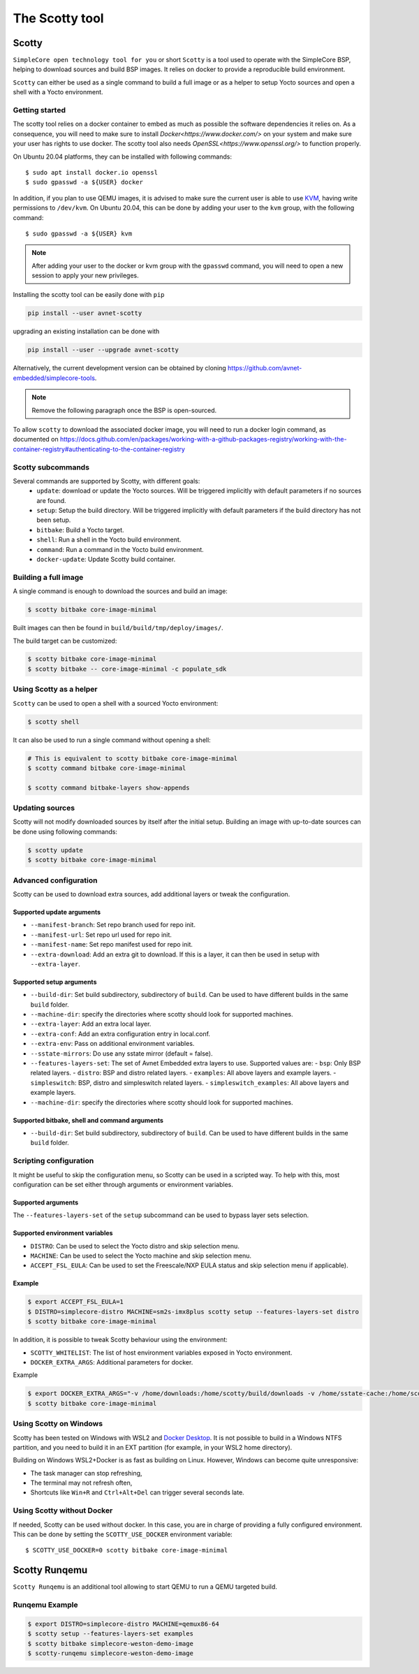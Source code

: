 ***************
The Scotty tool
***************

Scotty
======

``SimpleCore open technology tool for you`` or short ``Scotty`` is a tool used to
operate with the SimpleCore BSP, helping to download sources and build BSP images. It
relies on docker to provide a reproducible build environment.

``Scotty`` can either be used as a single command to build a full image or as a
helper to setup Yocto sources and open a shell with a Yocto environment.

Getting started
---------------

The scotty tool relies on a docker container to embed as much as possible the
software dependencies it relies on. As a consequence, you will need to make sure
to install `Docker<https://www.docker.com/>` on your system and make sure your
user has rights to use docker.
The scotty tool also needs `OpenSSL<https://www.openssl.org/>` to function properly.

On Ubuntu 20.04 platforms, they can be installed with following commands::

    $ sudo apt install docker.io openssl
    $ sudo gpasswd -a ${USER} docker

In addition, if you plan to use QEMU images, it is advised to make sure the
current user is able to use `KVM <https://www.linux-kvm.org/page/Main_Page>`_,
having write permissions to ``/dev/kvm``. On Ubuntu 20.04, this can be done by
adding your user to the ``kvm`` group, with the following command::

    $ sudo gpasswd -a ${USER} kvm

.. note::
    After adding your user to the docker or kvm group with the ``gpasswd``
    command, you will need to open a new session to apply your new privileges.

Installing the scotty tool can be easily done with ``pip``

.. code:: shell

  pip install --user avnet-scotty

upgrading an existing installation can be done with

.. code:: shell

  pip install --user --upgrade avnet-scotty


Alternatively, the current development version can be obtained by cloning
`<https://github.com/avnet-embedded/simplecore-tools>`_.

.. note:: Remove the following paragraph once the BSP is open-sourced.

To allow ``scotty`` to download the associated docker image, you will need to run
a docker login command, as documented on
`<https://docs.github.com/en/packages/working-with-a-github-packages-registry/working-with-the-container-registry#authenticating-to-the-container-registry>`_


Scotty subcommands
------------------

Several commands are supported by Scotty, with different goals:
  - ``update``: download or update the Yocto sources. Will be triggered
    implicitly with default parameters if no sources are found.
  - ``setup``: Setup the build directory. Will be triggered implicitly with
    default parameters if the build directory has not been setup.
  - ``bitbake``: Build a Yocto target.
  - ``shell``: Run a shell in the Yocto build environment.
  - ``command``: Run a command in the Yocto build environment.
  - ``docker-update``: Update Scotty build container.

Building a full image
---------------------

A single command is enough to download the sources and build an image:

.. code-block:: bash

   $ scotty bitbake core-image-minimal

Built images can then be found in ``build/build/tmp/deploy/images/``.

The build target can be customized:

.. code-block:: bash

   $ scotty bitbake core-image-minimal
   $ scotty bitbake -- core-image-minimal -c populate_sdk

Using Scotty as a helper
------------------------

``Scotty`` can be used to open a shell with a sourced Yocto environment:

.. code-block:: bash

   $ scotty shell

It can also be used to run a single command without opening a shell:

.. code-block:: bash

   # This is equivalent to scotty bitbake core-image-minimal
   $ scotty command bitbake core-image-minimal

   $ scotty command bitbake-layers show-appends

Updating sources
----------------

Scotty will not modify downloaded sources by itself after the initial setup.
Building an image with up-to-date sources can be done using following commands:

.. code-block:: bash

   $ scotty update
   $ scotty bitbake core-image-minimal

Advanced configuration
----------------------

Scotty can be used to download extra sources, add additional layers or tweak the
configuration.

Supported update arguments
^^^^^^^^^^^^^^^^^^^^^^^^^^
- ``--manifest-branch``: Set repo branch used for repo init.
- ``--manifest-url``: Set repo url used for repo init.
- ``--manifest-name``: Set repo manifest used for repo init.
- ``--extra-download``: Add an extra git to download. If this is a layer, it can
  then be used in setup with ``--extra-layer``.

Supported setup arguments
^^^^^^^^^^^^^^^^^^^^^^^^^
- ``--build-dir``: Set build subdirectory, subdirectory of ``build``. Can be
  used to have different builds in the same ``build`` folder.
- ``--machine-dir``: specify the directories where scotty should look for
  supported machines.
- ``--extra-layer``: Add an extra local layer.
- ``--extra-conf``: Add an extra configuration entry in local.conf.
- ``--extra-env``: Pass on additional environment variables.
- ``--sstate-mirrors``: Do use any sstate mirror (default = false).
- ``--features-layers-set``: The set of Avnet Embedded extra layers to use.
  Supported values are:
  - ``bsp``: Only BSP related layers.
  - ``distro``: BSP and distro related layers.
  - ``examples``: All above layers and example layers.
  - ``simpleswitch``: BSP, distro and simpleswitch related layers.
  - ``simpleswitch_examples``: All above layers and example layers.
- ``--machine-dir``: specify the directories where scotty should look for
  supported machines.

Supported bitbake, shell and command arguments
^^^^^^^^^^^^^^^^^^^^^^^^^^^^^^^^^^^^^^^^^^^^^^

- ``--build-dir``: Set build subdirectory, subdirectory of ``build``. Can be
  used to have different builds in the same ``build`` folder.

Scripting configuration
-----------------------

It might be useful to skip the configuration menu, so Scotty can be used in a
scripted way. To help with this, most configuration can be set either through
arguments or environment variables.

Supported arguments
^^^^^^^^^^^^^^^^^^^

The ``--features-layers-set`` of the ``setup`` subcommand can be used to bypass
layer sets selection.


Supported environment variables
^^^^^^^^^^^^^^^^^^^^^^^^^^^^^^^

- ``DISTRO``: Can be used to select the Yocto distro and skip selection menu.
- ``MACHINE``: Can be used to select the Yocto machine and skip selection menu.
- ``ACCEPT_FSL_EULA``: Can be used to set the Freescale/NXP EULA status and skip
  selection menu if applicable).

Example
^^^^^^^

.. code-block:: bash

   $ export ACCEPT_FSL_EULA=1
   $ DISTRO=simplecore-distro MACHINE=sm2s-imx8plus scotty setup --features-layers-set distro
   $ scotty bitbake core-image-minimal

In addition, it is possible to tweak Scotty behaviour using the environment:

- ``SCOTTY_WHITELIST``: The list of host environment variables exposed in Yocto
  environment.
- ``DOCKER_EXTRA_ARGS``: Additional parameters for docker.

Example

.. code-block:: bash

   $ export DOCKER_EXTRA_ARGS="-v /home/downloads:/home/scotty/build/downloads -v /home/sstate-cache:/home/scotty/build/sstate-cache"
   $ scotty bitbake core-image-minimal


Using Scotty on Windows
-----------------------

Scotty has been tested on Windows with WSL2 and `Docker Desktop`_.  It is not
possible to build in a Windows NTFS partition, and you need to build it in an
EXT partition (for example, in your WSL2 home directory).

Building on Windows WSL2+Docker is as fast as building on Linux.  However,
Windows can become quite unresponsive:

* The task manager can stop refreshing,
* The terminal may not refresh often,
* Shortcuts like ``Win+R`` and ``Ctrl+Alt+Del`` can trigger several seconds
  late.

.. _Docker Desktop: https://docs.docker.com/docker-for-windows/install/

Using Scotty without Docker
---------------------------

If needed, Scotty can be used without docker. In this case, you are in charge of
providing a fully configured environment. This can be done by setting the
``SCOTTY_USE_DOCKER`` environment variable::

    $ SCOTTY_USE_DOCKER=0 scotty bitbake core-image-minimal

Scotty Runqemu
==============

``Scotty Runqemu`` is an additional tool allowing to start QEMU to run a QEMU targeted build.

Runqemu Example
---------------

.. code-block:: bash

   $ export DISTRO=simplecore-distro MACHINE=qemux86-64
   $ scotty setup --features-layers-set examples
   $ scotty bitbake simplecore-weston-demo-image
   $ scotty-runqemu simplecore-weston-demo-image
